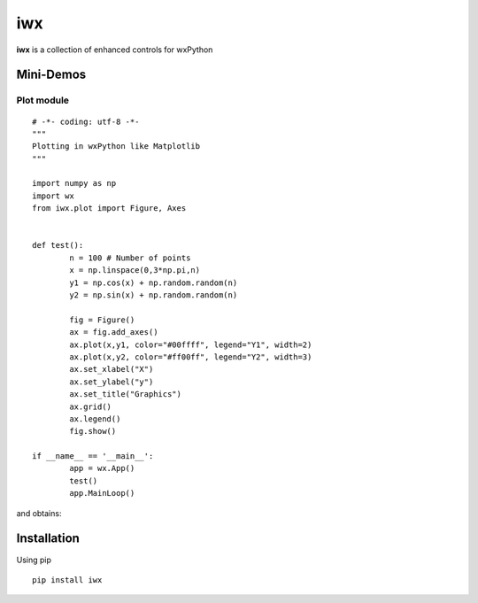 iwx
===

**iwx** is a collection of enhanced controls for wxPython

Mini-Demos
----------

Plot module
^^^^^^^^^^^

::

	# -*- coding: utf-8 -*-
	"""
	Plotting in wxPython like Matplotlib
	"""

	import numpy as np
	import wx
	from iwx.plot import Figure, Axes


	def test():
		n = 100 # Number of points
		x = np.linspace(0,3*np.pi,n)
		y1 = np.cos(x) + np.random.random(n)
		y2 = np.sin(x) + np.random.random(n)
		
		fig = Figure()
		ax = fig.add_axes()
		ax.plot(x,y1, color="#00ffff", legend="Y1", width=2)
		ax.plot(x,y2, color="#ff00ff", legend="Y2", width=3)
		ax.set_xlabel("X")
		ax.set_ylabel("y")
		ax.set_title("Graphics")
		ax.grid()
		ax.legend()
		fig.show()
		
	if __name__ == '__main__':
		app = wx.App()
		test()
		app.MainLoop()

and obtains:

.. image:: examples/images/plot.PNG
	:scale: 80%

Installation
------------

Using pip

:: 

	pip install iwx
